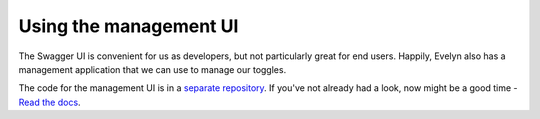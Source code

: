 Using the management UI
=========================

The Swagger UI is convenient for us as developers, but not particularly great for end users. Happily, Evelyn also has a management application that we can use to manage our toggles. 

The code for the management UI is in a `separate repository <https://github.com/binarymash/evelyn-management-ui>`_. If you've not already had a look, now might be a good time - `Read the docs <https://evelyn-management-ui.readthedocs.io/en/latest/>`_.



